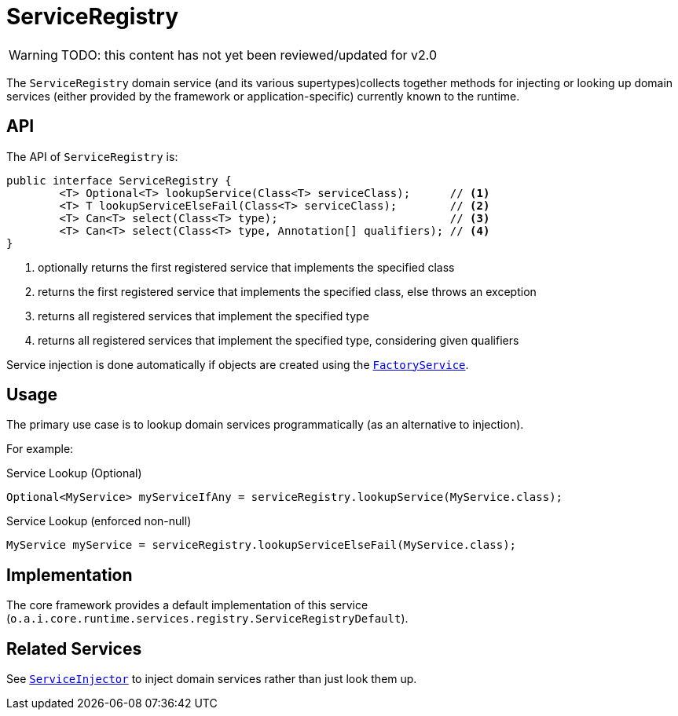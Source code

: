 [#ServiceRegistry]
= ServiceRegistry

:Notice: Licensed to the Apache Software Foundation (ASF) under one or more contributor license agreements. See the NOTICE file distributed with this work for additional information regarding copyright ownership. The ASF licenses this file to you under the Apache License, Version 2.0 (the "License"); you may not use this file except in compliance with the License. You may obtain a copy of the License at. http://www.apache.org/licenses/LICENSE-2.0 . Unless required by applicable law or agreed to in writing, software distributed under the License is distributed on an "AS IS" BASIS, WITHOUT WARRANTIES OR  CONDITIONS OF ANY KIND, either express or implied. See the License for the specific language governing permissions and limitations under the License.


WARNING: TODO: this content has not yet been reviewed/updated for v2.0

The `ServiceRegistry` domain service (and its various supertypes)collects together methods for injecting or looking up domain services (either provided by the framework or application-specific) currently known to the runtime.



== API

The API of `ServiceRegistry` is:

[source,java]
----
public interface ServiceRegistry {
	<T> Optional<T> lookupService(Class<T> serviceClass);      // <.>
	<T> T lookupServiceElseFail(Class<T> serviceClass);        // <.>
	<T> Can<T> select(Class<T> type);                          // <.>
	<T> Can<T> select(Class<T> type, Annotation[] qualifiers); // <.>
}
----
<.> optionally returns the first registered service that implements the specified class
<.> returns the first registered service that implements the specified class, else throws an exception
<.> returns all registered services that implement the specified type
<.> returns all registered services that implement the specified type, considering given qualifiers

Service injection is done automatically if objects are created using the
xref:refguide:applib-svc:FactoryService.adoc[`FactoryService`].



== Usage

The primary use case is to lookup domain services programmatically (as an alternative to injection).

For example:

.Service Lookup (Optional)
[source,java]
----
Optional<MyService> myServiceIfAny = serviceRegistry.lookupService(MyService.class);
----

.Service Lookup (enforced non-null)
[source,java]
----
MyService myService = serviceRegistry.lookupServiceElseFail(MyService.class);
----


== Implementation

The core framework provides a default implementation of this service (`o.a.i.core.runtime.services.registry.ServiceRegistryDefault`).


== Related Services

See xref:refguide:applib-svc:ServiceInjector.adoc[`ServiceInjector`] to inject domain services rather than just look them up.
